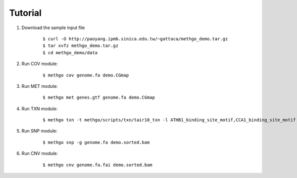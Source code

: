 Tutorial
========

1. Download the sample input file

    ::

    $ curl -O http://paoyang.ipmb.sinica.edu.tw/~gattaca/methgo_demo.tar.gz
    $ tar xvfz methgo_demo.tar.gz
    $ cd methgo_demo/data

2. Run COV module:

    ::

    $ methgo cov genome.fa demo.CGmap

3. Run MET module:

    ::

    $ methgo met genes.gtf genome.fa demo.CGmap

4. Run TXN module:

    ::

    $ methgo txn -t methgo/scripts/txn/tair10_txn -l ATHB1_binding_site_motif,CCA1_binding_site_motif -c demo.CGmap

5. Run SNP module:

    ::

    $ methgo snp -g genome.fa demo.sorted.bam

6. Run CNV module:

    ::

    $ methgo cnv genome.fa.fai demo.sorted.bam
